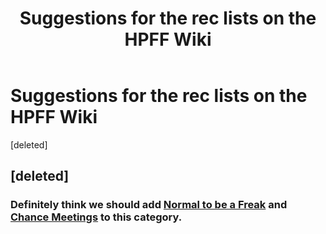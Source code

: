#+TITLE: Suggestions for the rec lists on the HPFF Wiki

* Suggestions for the rec lists on the HPFF Wiki
:PROPERTIES:
:Score: 1
:DateUnix: 1397750640.0
:DateShort: 2014-Apr-17
:END:
[deleted]


** [deleted]
:PROPERTIES:
:Score: 1
:DateUnix: 1397751078.0
:DateShort: 2014-Apr-17
:END:

*** Definitely think we should add [[https://www.fanfiction.net/s/4363256/1/Normal-to-be-a-freak][Normal to be a Freak]] and [[https://www.fanfiction.net/s/3469424/1/Chance-Meetings][Chance Meetings]] to this category.
:PROPERTIES:
:Author: pink_pygmy_puff
:Score: 1
:DateUnix: 1397751343.0
:DateShort: 2014-Apr-17
:END:
